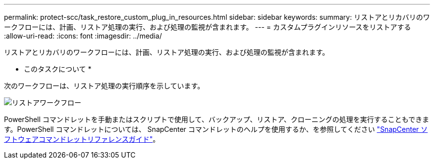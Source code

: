 ---
permalink: protect-scc/task_restore_custom_plug_in_resources.html 
sidebar: sidebar 
keywords:  
summary: リストアとリカバリのワークフローには、計画、リストア処理の実行、および処理の監視が含まれます。 
---
= カスタムプラグインリソースをリストアする
:allow-uri-read: 
:icons: font
:imagesdir: ../media/


[role="lead"]
リストアとリカバリのワークフローには、計画、リストア処理の実行、および処理の監視が含まれます。

* このタスクについて *

次のワークフローは、リストア処理の実行順序を示しています。

image::../media/restore_workflow.gif[リストアワークフロー]

PowerShell コマンドレットを手動またはスクリプトで使用して、バックアップ、リストア、クローニングの処理を実行することもできます。PowerShell コマンドレットについては、 SnapCenter コマンドレットのヘルプを使用するか、を参照してください https://library.netapp.com/ecm/ecm_download_file/ECMLP2880726["SnapCenter ソフトウェアコマンドレットリファレンスガイド"]。
